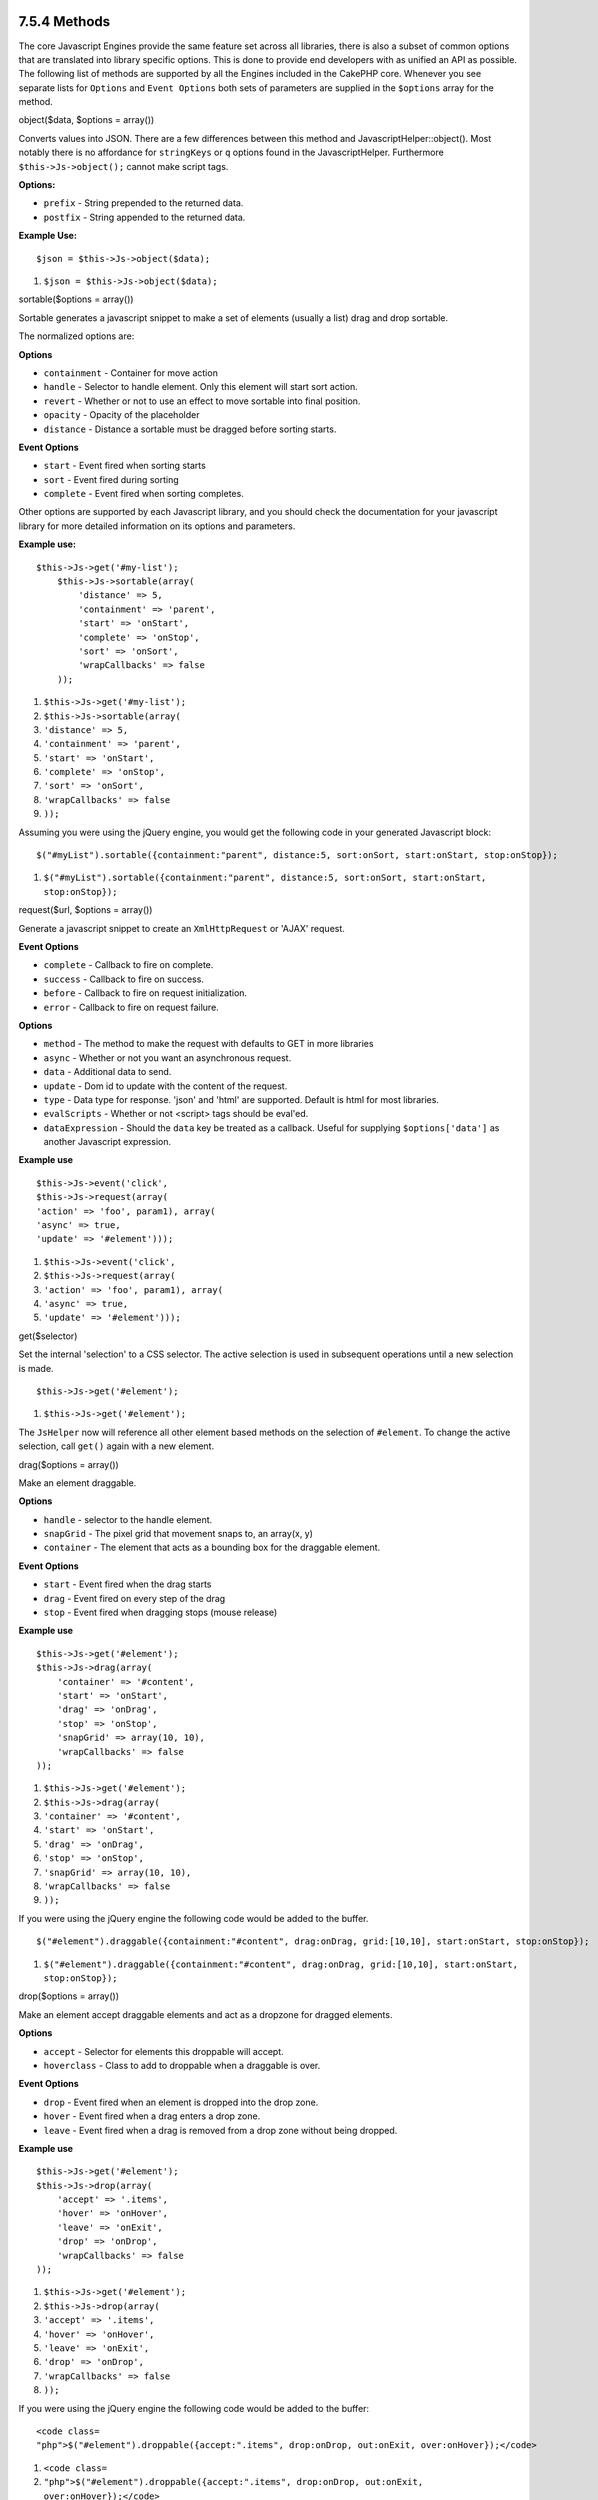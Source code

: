 7.5.4 Methods
-------------

The core Javascript Engines provide the same feature set across all
libraries, there is also a subset of common options that are
translated into library specific options. This is done to provide
end developers with as unified an API as possible. The following
list of methods are supported by all the Engines included in the
CakePHP core. Whenever you see separate lists for ``Options`` and
``Event Options`` both sets of parameters are supplied in the
``$options`` array for the method.

object($data, $options = array())

Converts values into JSON. There are a few differences between this
method and JavascriptHelper::object(). Most notably there is no
affordance for ``stringKeys`` or ``q`` options found in the
JavascriptHelper. Furthermore ``$this->Js->object();`` cannot make
script tags.

**Options:**


-  ``prefix`` - String prepended to the returned data.
-  ``postfix`` - String appended to the returned data.

**Example Use:**

::

    $json = $this->Js->object($data);


#. ``$json = $this->Js->object($data);``

sortable($options = array())

Sortable generates a javascript snippet to make a set of elements
(usually a list) drag and drop sortable.

The normalized options are:

**Options**


-  ``containment`` - Container for move action
-  ``handle`` - Selector to handle element. Only this element will
   start sort action.
-  ``revert`` - Whether or not to use an effect to move sortable
   into final position.
-  ``opacity`` - Opacity of the placeholder
-  ``distance`` - Distance a sortable must be dragged before
   sorting starts.

**Event Options**


-  ``start`` - Event fired when sorting starts
-  ``sort`` - Event fired during sorting
-  ``complete`` - Event fired when sorting completes.

Other options are supported by each Javascript library, and you
should check the documentation for your javascript library for more
detailed information on its options and parameters.

**Example use:**

::

    $this->Js->get('#my-list');
        $this->Js->sortable(array(
            'distance' => 5,
            'containment' => 'parent',
            'start' => 'onStart',
            'complete' => 'onStop',
            'sort' => 'onSort',
            'wrapCallbacks' => false
        ));


#. ``$this->Js->get('#my-list');``
#. ``$this->Js->sortable(array(``
#. ``'distance' => 5,``
#. ``'containment' => 'parent',``
#. ``'start' => 'onStart',``
#. ``'complete' => 'onStop',``
#. ``'sort' => 'onSort',``
#. ``'wrapCallbacks' => false``
#. ``));``

Assuming you were using the jQuery engine, you would get the
following code in your generated Javascript block:

::

    $("#myList").sortable({containment:"parent", distance:5, sort:onSort, start:onStart, stop:onStop});


#. ``$("#myList").sortable({containment:"parent", distance:5, sort:onSort, start:onStart, stop:onStop});``

request($url, $options = array())

Generate a javascript snippet to create an ``XmlHttpRequest`` or
'AJAX' request.

**Event Options**


-  ``complete`` - Callback to fire on complete.
-  ``success`` - Callback to fire on success.
-  ``before`` - Callback to fire on request initialization.
-  ``error`` - Callback to fire on request failure.

**Options**


-  ``method`` - The method to make the request with defaults to GET
   in more libraries
-  ``async`` - Whether or not you want an asynchronous request.
-  ``data`` - Additional data to send.
-  ``update`` - Dom id to update with the content of the request.
-  ``type`` - Data type for response. 'json' and 'html' are
   supported. Default is html for most libraries.
-  ``evalScripts`` - Whether or not <script> tags should be
   eval'ed.
-  ``dataExpression`` - Should the ``data`` key be treated as a
   callback. Useful for supplying ``$options['data']`` as another
   Javascript expression.

**Example use**

::

    $this->Js->event('click',
    $this->Js->request(array(
    'action' => 'foo', param1), array(
    'async' => true,
    'update' => '#element')));


#. ``$this->Js->event('click',``
#. ``$this->Js->request(array(``
#. ``'action' => 'foo', param1), array(``
#. ``'async' => true,``
#. ``'update' => '#element')));``

get($selector)

Set the internal 'selection' to a CSS selector. The active
selection is used in subsequent operations until a new selection is
made.

::

    $this->Js->get('#element');


#. ``$this->Js->get('#element');``

The ``JsHelper`` now will reference all other element based methods
on the selection of ``#element``. To change the active selection,
call ``get()`` again with a new element.

drag($options = array())

Make an element draggable.

**Options**


-  ``handle`` - selector to the handle element.
-  ``snapGrid`` - The pixel grid that movement snaps to, an
   array(x, y)
-  ``container`` - The element that acts as a bounding box for the
   draggable element.

**Event Options**


-  ``start`` - Event fired when the drag starts
-  ``drag`` - Event fired on every step of the drag
-  ``stop`` - Event fired when dragging stops (mouse release)

**Example use**

::

    $this->Js->get('#element');
    $this->Js->drag(array(
        'container' => '#content',
        'start' => 'onStart',
        'drag' => 'onDrag',
        'stop' => 'onStop',
        'snapGrid' => array(10, 10),
        'wrapCallbacks' => false
    ));


#. ``$this->Js->get('#element');``
#. ``$this->Js->drag(array(``
#. ``'container' => '#content',``
#. ``'start' => 'onStart',``
#. ``'drag' => 'onDrag',``
#. ``'stop' => 'onStop',``
#. ``'snapGrid' => array(10, 10),``
#. ``'wrapCallbacks' => false``
#. ``));``

If you were using the jQuery engine the following code would be
added to the buffer.

::

    $("#element").draggable({containment:"#content", drag:onDrag, grid:[10,10], start:onStart, stop:onStop});


#. ``$("#element").draggable({containment:"#content", drag:onDrag, grid:[10,10], start:onStart, stop:onStop});``

drop($options = array())

Make an element accept draggable elements and act as a dropzone for
dragged elements.

**Options**


-  ``accept`` - Selector for elements this droppable will accept.
-  ``hoverclass`` - Class to add to droppable when a draggable is
   over.

**Event Options**


-  ``drop`` - Event fired when an element is dropped into the drop
   zone.
-  ``hover`` - Event fired when a drag enters a drop zone.
-  ``leave`` - Event fired when a drag is removed from a drop zone
   without being dropped.

**Example use**

::

    $this->Js->get('#element');
    $this->Js->drop(array(
        'accept' => '.items',
        'hover' => 'onHover',
        'leave' => 'onExit',
        'drop' => 'onDrop',
        'wrapCallbacks' => false
    ));


#. ``$this->Js->get('#element');``
#. ``$this->Js->drop(array(``
#. ``'accept' => '.items',``
#. ``'hover' => 'onHover',``
#. ``'leave' => 'onExit',``
#. ``'drop' => 'onDrop',``
#. ``'wrapCallbacks' => false``
#. ``));``

If you were using the jQuery engine the following code would be
added to the buffer:

::

    <code class=
    "php">$("#element").droppable({accept:".items", drop:onDrop, out:onExit, over:onHover});</code>


#. ``<code class=``
#. ``"php">$("#element").droppable({accept:".items", drop:onDrop, out:onExit, over:onHover});</code>``

**''Note'' about MootoolsEngine::drop**

Droppables in Mootools function differently from other libraries.
Droppables are implemented as an extension of Drag. So in addtion
to making a get() selection for the droppable element. You must
also provide a selector rule to the draggable element. Furthermore,
Mootools droppables inherit all options from Drag.

slider()

Create snippet of Javascript that converts an element into a slider
ui widget. See your libraries implementation for additional usage
and features.

**Options**


-  ``handle`` - The id of the element used in sliding.
-  ``direction`` - The direction of the slider either 'vertical' or
   'horizontal'
-  ``min`` - The min value for the slider.
-  ``max`` - The max value for the slider.
-  ``step`` - The number of steps or ticks the slider will have.
-  ``value`` - The initial offset of the slider.

**Events**


-  ``change`` - Fired when the slider's value is updated
-  ``complete`` - Fired when the user stops sliding the handle

**Example use**

::

    $this->Js->get('#element');
    $this->Js->slider(array(
        'complete' => 'onComplete',
        'change' => 'onChange',
        'min' => 0,
        'max' => 10,
        'value' => 2,
        'direction' => 'vertical',
        'wrapCallbacks' => false
    ));


#. ``$this->Js->get('#element');``
#. ``$this->Js->slider(array(``
#. ``'complete' => 'onComplete',``
#. ``'change' => 'onChange',``
#. ``'min' => 0,``
#. ``'max' => 10,``
#. ``'value' => 2,``
#. ``'direction' => 'vertical',``
#. ``'wrapCallbacks' => false``
#. ``));``

If you were using the jQuery engine the following code would be
added to the buffer:

::

    $("#element").slider({change:onChange, max:10, min:0, orientation:"vertical", stop:onComplete, value:2});


#. ``$("#element").slider({change:onChange, max:10, min:0, orientation:"vertical", stop:onComplete, value:2});``

effect($name, $options = array())

Creates a basic effect. By default this method is not buffered and
returns its result.

**Supported effect names**

The following effects are supported by all JsEngines


-  ``show`` - reveal an element.
-  ``hide`` - hide an element.
-  ``fadeIn`` - Fade in an element.
-  ``fadeOut`` - Fade out an element.
-  ``slideIn`` - Slide an element in.
-  ``slideOut`` - Slide an element out.

**Options**


-  ``speed`` - Speed at which the animation should occur. Accepted
   values are 'slow', 'fast'. Not all effects use the speed option.

**Example use**

If you were using the jQuery engine.

::

    $this->Js->get('#element');
    $result = $this->Js->effect('fadeIn');
    
    //$result contains $("#foo").fadeIn();


#. ``$this->Js->get('#element');``
#. ``$result = $this->Js->effect('fadeIn');``
#. ``//$result contains $("#foo").fadeIn();``

event($type, $content, $options = array())

Bind an event to the current selection. ``$type`` can be any of the
normal DOM events or a custom event type if your library supports
them. ``$content`` should contain the function body for the
callback. Callbacks will be wrapped with
``function (event) { ... }`` unless disabled with the
``$options``.

**Options**


-  ``wrap`` - Whether you want the callback wrapped in an anonymous
   function. (defaults to true)
-  ``stop`` - Whether you want the event to stopped. (defaults to
   true)

**Example use**

::

    $this->Js->get('#some-link');
    $this->Js->event('click', $this->Js->alert('hey you!'));


#. ``$this->Js->get('#some-link');``
#. ``$this->Js->event('click', $this->Js->alert('hey you!'));``

If you were using the jQuery library you would get the following
Javascript code.

::

    $('#some-link').bind('click', function (event) {
        alert('hey you!');
        return false;
    });


#. ``$('#some-link').bind('click', function (event) {``
#. ``alert('hey you!');``
#. ``return false;``
#. ``});``

You can remove the ``return false;`` by passing setting the
``stop`` option to false.

::

    $this->Js->get('#some-link');
    $this->Js->event('click', $this->Js->alert('hey you!'), array('stop' => false));


#. ``$this->Js->get('#some-link');``
#. ``$this->Js->event('click', $this->Js->alert('hey you!'), array('stop' => false));``

If you were using the jQuery library you would the following
Javascript code would be added to the buffer. Note that the default
browser event is not cancelled.

::

    $('#some-link').bind('click', function (event) {
        alert('hey you!');
    });


#. ``$('#some-link').bind('click', function (event) {``
#. ``alert('hey you!');``
#. ``});``

domReady($callback)

Creates the special 'DOM ready' event. ``writeBuffer()``
automatically wraps the buffered scripts in a domReady method.

each($callback)

Create a snippet that iterates over the currently selected
elements, and inserts ``$callback``.

**Example**

::

    $this->Js->get('div.message');
    $this->Js->each('$(this).css({color: "red"});');


#. ``$this->Js->get('div.message');``
#. ``$this->Js->each('$(this).css({color: "red"});');``

Using the jQuery engine would create the following Javascript

::

    $('div.message').each(function () { $(this).css({color: "red"});});


#. ``$('div.message').each(function () { $(this).css({color: "red"});});``

alert($message)

Create a javascript snippet containing an ``alert()`` snippet. By
default, ``alert`` does not buffer, and returns the script
snippet.

::

    $alert = $this->Js->alert('Hey there');


#. ``$alert = $this->Js->alert('Hey there');``

confirm($message)

Create a javascript snippet containing a ``confirm()`` snippet. By
default, ``confirm`` does not buffer, and returns the script
snippet.

::

    $alert = $this->Js->confirm('Are you sure?');


#. ``$alert = $this->Js->confirm('Are you sure?');``

prompt($message, $default)

Create a javascript snippet containing a ``prompt()`` snippet. By
default, ``prompt`` does not buffer, and returns the script
snippet.

::

    $prompt = $this->Js->prompt('What is your favorite color?', 'blue');


#. ``$prompt = $this->Js->prompt('What is your favorite color?', 'blue');``

submit()

Create a submit input button that enables ``XmlHttpRequest``
submitted forms. Options can include
both those for FormHelper::submit() and JsBaseEngine::request(),
JsBaseEngine::event();

Forms submitting with this method, cannot send files. Files do not
transfer over ``XmlHttpRequest``
and require an iframe, or other more specialized setups that are
beyond the scope of this helper.

**Options**


-  ``confirm`` - Confirm message displayed before sending the
   request. Using confirm, does not replace any ``before`` callback
   methods in the generated XmlHttpRequest.
-  ``buffer`` - Disable the buffering and return a script tag in
   addition to the link.
-  ``wrapCallbacks`` - Set to false to disable automatic callback
   wrapping.

**Example use**

::

    echo $this->Js->submit('Save', array('update' => '#content'));


#. ``echo $this->Js->submit('Save', array('update' => '#content'));``

Will create a submit button with an attached onclick event. The
click event will be buffered by default.

::

    echo $this->Js->submit('Save', array('update' => '#content', 'div' => false, 'type' => 'json', 'async' => false));


#. ``echo $this->Js->submit('Save', array('update' => '#content', 'div' => false, 'type' => 'json', 'async' => false));``

Shows how you can combine options that both
``FormHelper::submit()`` and ``Js::request()`` when using submit.

link($title, $url = null, $options = array())

Create an html anchor element that has a click event bound to it.
Options can include both those for HtmlHelper::link() and
JsBaseEngine::request(), JsBaseEngine::event(); ``$htmlAttributes``
is used to specify additional options that are supposed to be
appended to the generated anchor element. If an option is not part
of the standard attributes or ``$htmlAttributes`` it will be passed
to ``request()`` as an option. If an id is not supplied, a randomly
generated one will be created for each link generated.

**Options**


-  ``confirm`` - Generate a confirm() dialog before sending the
   event.
-  ``id`` - use a custom id.
-  ``htmlAttributes`` - additional non-standard htmlAttributes.
   Standard attributes are class, id, rel, title, escape, onblur and
   onfocus.
-  ``buffer`` - Disable the buffering and return a script tag in
   addition to the link.

**Example use**

::

    echo $this->Js->link('Page 2', array('page' => 2), array('update' => '#content'));


#. ``echo $this->Js->link('Page 2', array('page' => 2), array('update' => '#content'));``

Will create a link pointing to ``/page:2`` and updating #content
with the response.

You can use the ``htmlAttributes`` option to add in additional
custom attributes.

::

    echo $this->Js->link('Page 2', array('page' => 2), array(
        'update' =&gt; '#content',
        'htmlAttributes' =&gt; array('other' =&gt; 'value')
    ));
    
    
    //Creates the following html
    <a href="/posts/index/page:2" other="value">Page 2</a>


#. ``echo $this->Js->link('Page 2', array('page' => 2), array(``
#. ``'update' =&gt; '#content',``
#. ``'htmlAttributes' =&gt; array('other' =&gt; 'value')``
#. ``));``
#. ``//Creates the following html``
#. ``<a href="/posts/index/page:2" other="value">Page 2</a>``

serializeForm($options = array())

Serialize the form attached to $selector. Pass ``true`` for $isForm
if the current selection is a form element. Converts the form or
the form element attached to the current selection into a
string/json object (depending on the library implementation) for
use with XHR operations.

**Options**


-  ``isForm`` - is the current selection a form, or an input?
   (defaults to false)
-  ``inline`` - is the rendered statement going to be used inside
   another JS statement? (defaults to false)

Setting inline == false allows you to remove the trailing ``;``.
This is useful when you need to serialize a form element as part of
another Javascript operation, or use the serialize method in an
Object literal.

redirect($url)

Redirect the page to ``$url`` using ``window.location``.

value($value)

Converts a PHP-native variable of any type to a JSON-equivalent
representation. Escapes any string values into JSON compatible
strings. UTF-8 characters will be escaped.

7.5.4 Methods
-------------

The core Javascript Engines provide the same feature set across all
libraries, there is also a subset of common options that are
translated into library specific options. This is done to provide
end developers with as unified an API as possible. The following
list of methods are supported by all the Engines included in the
CakePHP core. Whenever you see separate lists for ``Options`` and
``Event Options`` both sets of parameters are supplied in the
``$options`` array for the method.

object($data, $options = array())

Converts values into JSON. There are a few differences between this
method and JavascriptHelper::object(). Most notably there is no
affordance for ``stringKeys`` or ``q`` options found in the
JavascriptHelper. Furthermore ``$this->Js->object();`` cannot make
script tags.

**Options:**


-  ``prefix`` - String prepended to the returned data.
-  ``postfix`` - String appended to the returned data.

**Example Use:**

::

    $json = $this->Js->object($data);


#. ``$json = $this->Js->object($data);``

sortable($options = array())

Sortable generates a javascript snippet to make a set of elements
(usually a list) drag and drop sortable.

The normalized options are:

**Options**


-  ``containment`` - Container for move action
-  ``handle`` - Selector to handle element. Only this element will
   start sort action.
-  ``revert`` - Whether or not to use an effect to move sortable
   into final position.
-  ``opacity`` - Opacity of the placeholder
-  ``distance`` - Distance a sortable must be dragged before
   sorting starts.

**Event Options**


-  ``start`` - Event fired when sorting starts
-  ``sort`` - Event fired during sorting
-  ``complete`` - Event fired when sorting completes.

Other options are supported by each Javascript library, and you
should check the documentation for your javascript library for more
detailed information on its options and parameters.

**Example use:**

::

    $this->Js->get('#my-list');
        $this->Js->sortable(array(
            'distance' => 5,
            'containment' => 'parent',
            'start' => 'onStart',
            'complete' => 'onStop',
            'sort' => 'onSort',
            'wrapCallbacks' => false
        ));


#. ``$this->Js->get('#my-list');``
#. ``$this->Js->sortable(array(``
#. ``'distance' => 5,``
#. ``'containment' => 'parent',``
#. ``'start' => 'onStart',``
#. ``'complete' => 'onStop',``
#. ``'sort' => 'onSort',``
#. ``'wrapCallbacks' => false``
#. ``));``

Assuming you were using the jQuery engine, you would get the
following code in your generated Javascript block:

::

    $("#myList").sortable({containment:"parent", distance:5, sort:onSort, start:onStart, stop:onStop});


#. ``$("#myList").sortable({containment:"parent", distance:5, sort:onSort, start:onStart, stop:onStop});``

request($url, $options = array())

Generate a javascript snippet to create an ``XmlHttpRequest`` or
'AJAX' request.

**Event Options**


-  ``complete`` - Callback to fire on complete.
-  ``success`` - Callback to fire on success.
-  ``before`` - Callback to fire on request initialization.
-  ``error`` - Callback to fire on request failure.

**Options**


-  ``method`` - The method to make the request with defaults to GET
   in more libraries
-  ``async`` - Whether or not you want an asynchronous request.
-  ``data`` - Additional data to send.
-  ``update`` - Dom id to update with the content of the request.
-  ``type`` - Data type for response. 'json' and 'html' are
   supported. Default is html for most libraries.
-  ``evalScripts`` - Whether or not <script> tags should be
   eval'ed.
-  ``dataExpression`` - Should the ``data`` key be treated as a
   callback. Useful for supplying ``$options['data']`` as another
   Javascript expression.

**Example use**

::

    $this->Js->event('click',
    $this->Js->request(array(
    'action' => 'foo', param1), array(
    'async' => true,
    'update' => '#element')));


#. ``$this->Js->event('click',``
#. ``$this->Js->request(array(``
#. ``'action' => 'foo', param1), array(``
#. ``'async' => true,``
#. ``'update' => '#element')));``

get($selector)

Set the internal 'selection' to a CSS selector. The active
selection is used in subsequent operations until a new selection is
made.

::

    $this->Js->get('#element');


#. ``$this->Js->get('#element');``

The ``JsHelper`` now will reference all other element based methods
on the selection of ``#element``. To change the active selection,
call ``get()`` again with a new element.

drag($options = array())

Make an element draggable.

**Options**


-  ``handle`` - selector to the handle element.
-  ``snapGrid`` - The pixel grid that movement snaps to, an
   array(x, y)
-  ``container`` - The element that acts as a bounding box for the
   draggable element.

**Event Options**


-  ``start`` - Event fired when the drag starts
-  ``drag`` - Event fired on every step of the drag
-  ``stop`` - Event fired when dragging stops (mouse release)

**Example use**

::

    $this->Js->get('#element');
    $this->Js->drag(array(
        'container' => '#content',
        'start' => 'onStart',
        'drag' => 'onDrag',
        'stop' => 'onStop',
        'snapGrid' => array(10, 10),
        'wrapCallbacks' => false
    ));


#. ``$this->Js->get('#element');``
#. ``$this->Js->drag(array(``
#. ``'container' => '#content',``
#. ``'start' => 'onStart',``
#. ``'drag' => 'onDrag',``
#. ``'stop' => 'onStop',``
#. ``'snapGrid' => array(10, 10),``
#. ``'wrapCallbacks' => false``
#. ``));``

If you were using the jQuery engine the following code would be
added to the buffer.

::

    $("#element").draggable({containment:"#content", drag:onDrag, grid:[10,10], start:onStart, stop:onStop});


#. ``$("#element").draggable({containment:"#content", drag:onDrag, grid:[10,10], start:onStart, stop:onStop});``

drop($options = array())

Make an element accept draggable elements and act as a dropzone for
dragged elements.

**Options**


-  ``accept`` - Selector for elements this droppable will accept.
-  ``hoverclass`` - Class to add to droppable when a draggable is
   over.

**Event Options**


-  ``drop`` - Event fired when an element is dropped into the drop
   zone.
-  ``hover`` - Event fired when a drag enters a drop zone.
-  ``leave`` - Event fired when a drag is removed from a drop zone
   without being dropped.

**Example use**

::

    $this->Js->get('#element');
    $this->Js->drop(array(
        'accept' => '.items',
        'hover' => 'onHover',
        'leave' => 'onExit',
        'drop' => 'onDrop',
        'wrapCallbacks' => false
    ));


#. ``$this->Js->get('#element');``
#. ``$this->Js->drop(array(``
#. ``'accept' => '.items',``
#. ``'hover' => 'onHover',``
#. ``'leave' => 'onExit',``
#. ``'drop' => 'onDrop',``
#. ``'wrapCallbacks' => false``
#. ``));``

If you were using the jQuery engine the following code would be
added to the buffer:

::

    <code class=
    "php">$("#element").droppable({accept:".items", drop:onDrop, out:onExit, over:onHover});</code>


#. ``<code class=``
#. ``"php">$("#element").droppable({accept:".items", drop:onDrop, out:onExit, over:onHover});</code>``

**''Note'' about MootoolsEngine::drop**

Droppables in Mootools function differently from other libraries.
Droppables are implemented as an extension of Drag. So in addtion
to making a get() selection for the droppable element. You must
also provide a selector rule to the draggable element. Furthermore,
Mootools droppables inherit all options from Drag.

slider()

Create snippet of Javascript that converts an element into a slider
ui widget. See your libraries implementation for additional usage
and features.

**Options**


-  ``handle`` - The id of the element used in sliding.
-  ``direction`` - The direction of the slider either 'vertical' or
   'horizontal'
-  ``min`` - The min value for the slider.
-  ``max`` - The max value for the slider.
-  ``step`` - The number of steps or ticks the slider will have.
-  ``value`` - The initial offset of the slider.

**Events**


-  ``change`` - Fired when the slider's value is updated
-  ``complete`` - Fired when the user stops sliding the handle

**Example use**

::

    $this->Js->get('#element');
    $this->Js->slider(array(
        'complete' => 'onComplete',
        'change' => 'onChange',
        'min' => 0,
        'max' => 10,
        'value' => 2,
        'direction' => 'vertical',
        'wrapCallbacks' => false
    ));


#. ``$this->Js->get('#element');``
#. ``$this->Js->slider(array(``
#. ``'complete' => 'onComplete',``
#. ``'change' => 'onChange',``
#. ``'min' => 0,``
#. ``'max' => 10,``
#. ``'value' => 2,``
#. ``'direction' => 'vertical',``
#. ``'wrapCallbacks' => false``
#. ``));``

If you were using the jQuery engine the following code would be
added to the buffer:

::

    $("#element").slider({change:onChange, max:10, min:0, orientation:"vertical", stop:onComplete, value:2});


#. ``$("#element").slider({change:onChange, max:10, min:0, orientation:"vertical", stop:onComplete, value:2});``

effect($name, $options = array())

Creates a basic effect. By default this method is not buffered and
returns its result.

**Supported effect names**

The following effects are supported by all JsEngines


-  ``show`` - reveal an element.
-  ``hide`` - hide an element.
-  ``fadeIn`` - Fade in an element.
-  ``fadeOut`` - Fade out an element.
-  ``slideIn`` - Slide an element in.
-  ``slideOut`` - Slide an element out.

**Options**


-  ``speed`` - Speed at which the animation should occur. Accepted
   values are 'slow', 'fast'. Not all effects use the speed option.

**Example use**

If you were using the jQuery engine.

::

    $this->Js->get('#element');
    $result = $this->Js->effect('fadeIn');
    
    //$result contains $("#foo").fadeIn();


#. ``$this->Js->get('#element');``
#. ``$result = $this->Js->effect('fadeIn');``
#. ``//$result contains $("#foo").fadeIn();``

event($type, $content, $options = array())

Bind an event to the current selection. ``$type`` can be any of the
normal DOM events or a custom event type if your library supports
them. ``$content`` should contain the function body for the
callback. Callbacks will be wrapped with
``function (event) { ... }`` unless disabled with the
``$options``.

**Options**


-  ``wrap`` - Whether you want the callback wrapped in an anonymous
   function. (defaults to true)
-  ``stop`` - Whether you want the event to stopped. (defaults to
   true)

**Example use**

::

    $this->Js->get('#some-link');
    $this->Js->event('click', $this->Js->alert('hey you!'));


#. ``$this->Js->get('#some-link');``
#. ``$this->Js->event('click', $this->Js->alert('hey you!'));``

If you were using the jQuery library you would get the following
Javascript code.

::

    $('#some-link').bind('click', function (event) {
        alert('hey you!');
        return false;
    });


#. ``$('#some-link').bind('click', function (event) {``
#. ``alert('hey you!');``
#. ``return false;``
#. ``});``

You can remove the ``return false;`` by passing setting the
``stop`` option to false.

::

    $this->Js->get('#some-link');
    $this->Js->event('click', $this->Js->alert('hey you!'), array('stop' => false));


#. ``$this->Js->get('#some-link');``
#. ``$this->Js->event('click', $this->Js->alert('hey you!'), array('stop' => false));``

If you were using the jQuery library you would the following
Javascript code would be added to the buffer. Note that the default
browser event is not cancelled.

::

    $('#some-link').bind('click', function (event) {
        alert('hey you!');
    });


#. ``$('#some-link').bind('click', function (event) {``
#. ``alert('hey you!');``
#. ``});``

domReady($callback)

Creates the special 'DOM ready' event. ``writeBuffer()``
automatically wraps the buffered scripts in a domReady method.

each($callback)

Create a snippet that iterates over the currently selected
elements, and inserts ``$callback``.

**Example**

::

    $this->Js->get('div.message');
    $this->Js->each('$(this).css({color: "red"});');


#. ``$this->Js->get('div.message');``
#. ``$this->Js->each('$(this).css({color: "red"});');``

Using the jQuery engine would create the following Javascript

::

    $('div.message').each(function () { $(this).css({color: "red"});});


#. ``$('div.message').each(function () { $(this).css({color: "red"});});``

alert($message)

Create a javascript snippet containing an ``alert()`` snippet. By
default, ``alert`` does not buffer, and returns the script
snippet.

::

    $alert = $this->Js->alert('Hey there');


#. ``$alert = $this->Js->alert('Hey there');``

confirm($message)

Create a javascript snippet containing a ``confirm()`` snippet. By
default, ``confirm`` does not buffer, and returns the script
snippet.

::

    $alert = $this->Js->confirm('Are you sure?');


#. ``$alert = $this->Js->confirm('Are you sure?');``

prompt($message, $default)

Create a javascript snippet containing a ``prompt()`` snippet. By
default, ``prompt`` does not buffer, and returns the script
snippet.

::

    $prompt = $this->Js->prompt('What is your favorite color?', 'blue');


#. ``$prompt = $this->Js->prompt('What is your favorite color?', 'blue');``

submit()

Create a submit input button that enables ``XmlHttpRequest``
submitted forms. Options can include
both those for FormHelper::submit() and JsBaseEngine::request(),
JsBaseEngine::event();

Forms submitting with this method, cannot send files. Files do not
transfer over ``XmlHttpRequest``
and require an iframe, or other more specialized setups that are
beyond the scope of this helper.

**Options**


-  ``confirm`` - Confirm message displayed before sending the
   request. Using confirm, does not replace any ``before`` callback
   methods in the generated XmlHttpRequest.
-  ``buffer`` - Disable the buffering and return a script tag in
   addition to the link.
-  ``wrapCallbacks`` - Set to false to disable automatic callback
   wrapping.

**Example use**

::

    echo $this->Js->submit('Save', array('update' => '#content'));


#. ``echo $this->Js->submit('Save', array('update' => '#content'));``

Will create a submit button with an attached onclick event. The
click event will be buffered by default.

::

    echo $this->Js->submit('Save', array('update' => '#content', 'div' => false, 'type' => 'json', 'async' => false));


#. ``echo $this->Js->submit('Save', array('update' => '#content', 'div' => false, 'type' => 'json', 'async' => false));``

Shows how you can combine options that both
``FormHelper::submit()`` and ``Js::request()`` when using submit.

link($title, $url = null, $options = array())

Create an html anchor element that has a click event bound to it.
Options can include both those for HtmlHelper::link() and
JsBaseEngine::request(), JsBaseEngine::event(); ``$htmlAttributes``
is used to specify additional options that are supposed to be
appended to the generated anchor element. If an option is not part
of the standard attributes or ``$htmlAttributes`` it will be passed
to ``request()`` as an option. If an id is not supplied, a randomly
generated one will be created for each link generated.

**Options**


-  ``confirm`` - Generate a confirm() dialog before sending the
   event.
-  ``id`` - use a custom id.
-  ``htmlAttributes`` - additional non-standard htmlAttributes.
   Standard attributes are class, id, rel, title, escape, onblur and
   onfocus.
-  ``buffer`` - Disable the buffering and return a script tag in
   addition to the link.

**Example use**

::

    echo $this->Js->link('Page 2', array('page' => 2), array('update' => '#content'));


#. ``echo $this->Js->link('Page 2', array('page' => 2), array('update' => '#content'));``

Will create a link pointing to ``/page:2`` and updating #content
with the response.

You can use the ``htmlAttributes`` option to add in additional
custom attributes.

::

    echo $this->Js->link('Page 2', array('page' => 2), array(
        'update' =&gt; '#content',
        'htmlAttributes' =&gt; array('other' =&gt; 'value')
    ));
    
    
    //Creates the following html
    <a href="/posts/index/page:2" other="value">Page 2</a>


#. ``echo $this->Js->link('Page 2', array('page' => 2), array(``
#. ``'update' =&gt; '#content',``
#. ``'htmlAttributes' =&gt; array('other' =&gt; 'value')``
#. ``));``
#. ``//Creates the following html``
#. ``<a href="/posts/index/page:2" other="value">Page 2</a>``

serializeForm($options = array())

Serialize the form attached to $selector. Pass ``true`` for $isForm
if the current selection is a form element. Converts the form or
the form element attached to the current selection into a
string/json object (depending on the library implementation) for
use with XHR operations.

**Options**


-  ``isForm`` - is the current selection a form, or an input?
   (defaults to false)
-  ``inline`` - is the rendered statement going to be used inside
   another JS statement? (defaults to false)

Setting inline == false allows you to remove the trailing ``;``.
This is useful when you need to serialize a form element as part of
another Javascript operation, or use the serialize method in an
Object literal.

redirect($url)

Redirect the page to ``$url`` using ``window.location``.

value($value)

Converts a PHP-native variable of any type to a JSON-equivalent
representation. Escapes any string values into JSON compatible
strings. UTF-8 characters will be escaped.
